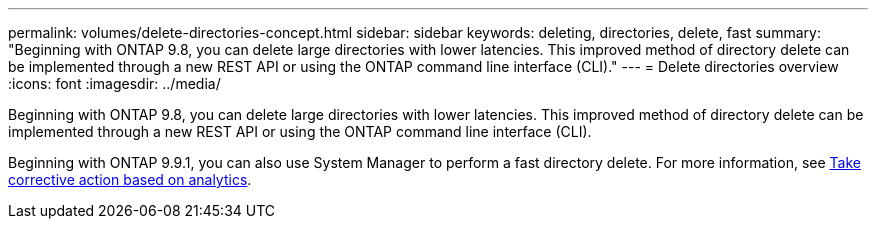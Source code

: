 ---
permalink: volumes/delete-directories-concept.html
sidebar: sidebar
keywords: deleting, directories, delete, fast
summary: "Beginning with ONTAP 9.8, you can delete large directories with lower latencies. This improved method of directory delete can be implemented through a new REST API or using the ONTAP command line interface (CLI)."
---
= Delete directories overview
:icons: font
:imagesdir: ../media/

[.lead]
Beginning with ONTAP 9.8, you can delete large directories with lower latencies. This improved method of directory delete can be implemented through a new REST API or using the ONTAP command line interface (CLI).

Beginning with ONTAP 9.9.1, you can also use System Manager to perform a fast directory delete. For more information, see https://docs.netapp.com/us-en/ontap/task_nas_file_system_analytics_take_corrective_action.html[Take corrective action based on analytics].

// 09 DEC 2021, BURT 1430515
